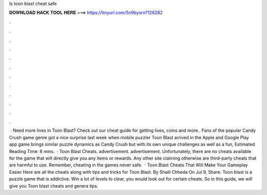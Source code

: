 Is toon blast cheat safe

𝐃𝐎𝐖𝐍𝐋𝐎𝐀𝐃 𝐇𝐀𝐂𝐊 𝐓𝐎𝐎𝐋 𝐇𝐄𝐑𝐄 ===> https://tinyurl.com/5n9bysrn?128282

.

.

.

.

.

.

.

.

.

.

.

.

 · Need more lives in Toon Blast? Check out our cheat guide for getting lives, coins and more.. Fans of the popular Candy Crush game genre got a nice surprise last week when mobile puzzler Toon Blast arrived in the Apple and Google Play app  game brings similar puzzle dynamics as Candy Crush but with its own unique challenges as well as a fun, Estimated Reading Time: 8 mins.  · Toon Blast Cheats. advertisement. advertisement. Unfortunately, there are no cheats available for the game that will directly give you any items or rewards. Any other site claiming otherwise are third-party cheats that are harmful to use. Remember, cheating in the games never safe.  · Toon Blast Cheats That Will Make Your Gameplay Easier Here are all the cheats along with tips and tricks for Toon Blast. By Shaili Chheda On Jul 9, Share. Toon blast is a puzzle game that is addictive. Win a lot of levels to clear, you would look out for certain cheats. So in this guide, we will give you Toon blast cheats and genera tips.